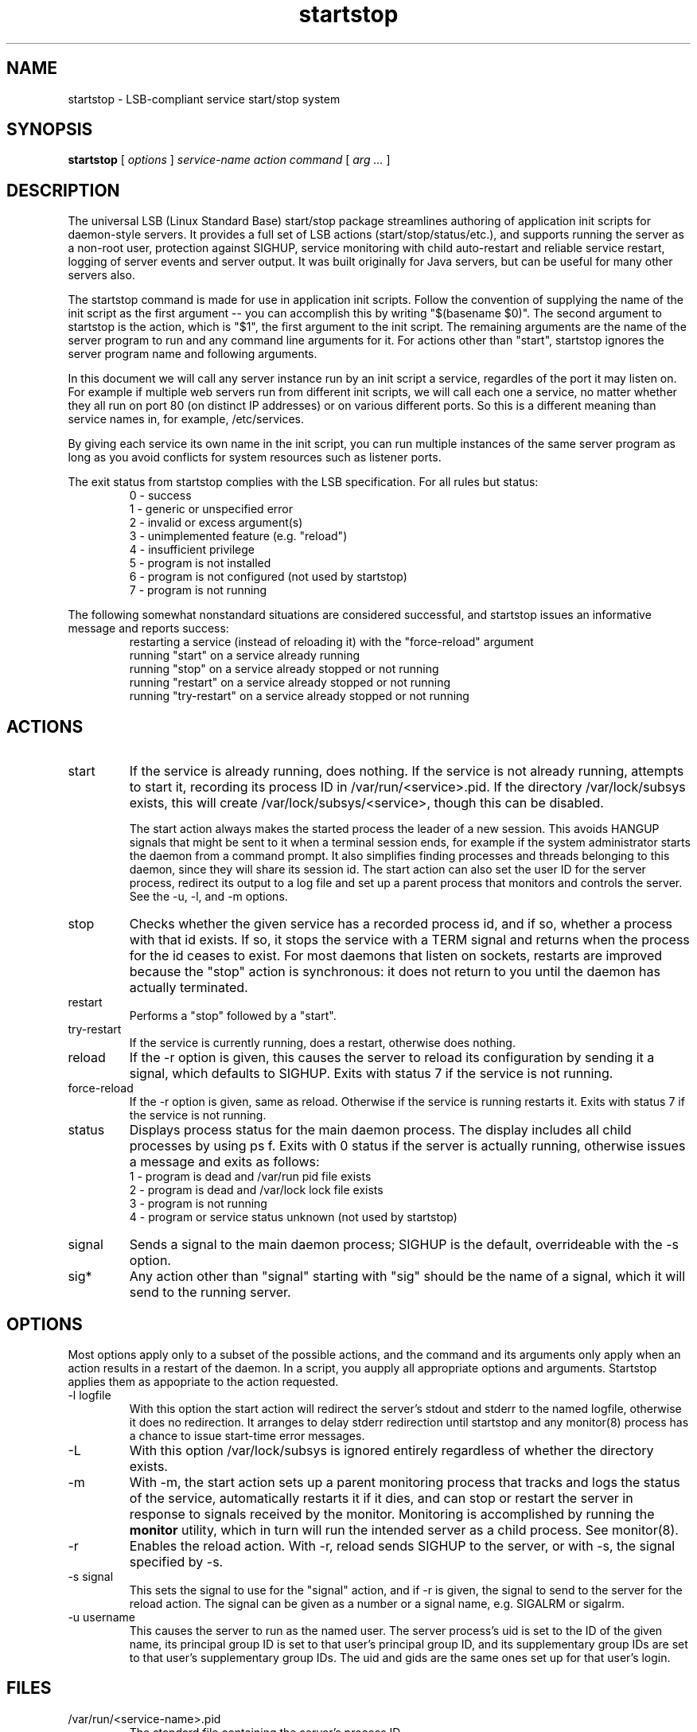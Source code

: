 .\"
.\" Man page for startstop
.\"
.\" Copyright (c) 2002,2004 Crispin Perdue
.\"
.\" You may distribute under the terms of the GNU General Public
.\" License
.\"
.\" cris@perdues.com
.\"
.TH startstop 8 "September 22, 2004"
.LO 1
.SH NAME
startstop \- LSB-compliant service start/stop system
.SH SYNOPSIS
.B startstop
.RI [ " options " ] " service-name action command " [ " arg ... " ]

.SH DESCRIPTION
The universal LSB (Linux Standard Base) start/stop package streamlines
authoring of application init scripts for daemon-style servers.  It
provides a full set of LSB actions (start/stop/status/etc.), and
supports running the server as a non-root user, protection against
SIGHUP, service monitoring with child auto-restart and reliable
service restart, logging of server events and server output.  It was
built originally for Java servers, but can be useful for many other
servers also.
.P
The startstop command is made for use in application init scripts. 
Follow the convention of supplying the name of the init script as the
first argument -- you can accomplish this by writing "$(basename $0)".
The second argument to startstop is the action, which is "$1", the
first argument to the init script.  The remaining arguments are the
name of the server program to run and any command line arguments for
it.  For actions other than "start", startstop ignores the server
program name and following arguments.
.P
In this document we will call any server instance run by an init script
a service, regardles of the port it may listen on.  For example if
multiple web servers run from different init scripts, we will call each
one a service, no matter whether they all run on port 80 (on distinct
IP addresses) or on various different ports.  So this is a different
meaning than service names in, for example, /etc/services.
.P
By giving each service its own name in the init script, you can run
multiple instances of the same server program as long as you avoid
conflicts for system resources such as listener ports.
.P
The exit status from startstop complies with the LSB specification.  For
all rules but status:
.RS
.nf
0 - success
1 - generic or unspecified error
2 - invalid or excess argument(s)
3 - unimplemented feature (e.g. "reload")
4 - insufficient privilege
5 - program is not installed
6 - program is not configured (not used by startstop)
7 - program is not running
.fi
.RE
.P
The following somewhat nonstandard situations are considered successful,
and startstop issues an informative message and reports success:
.RS
.nf
restarting a service (instead of reloading it) with the "force-reload" argument
running "start" on a service already running
running "stop" on a service already stopped or not running
running "restart" on a service already stopped or not running
running "try-restart" on a service already stopped or not running
.fi
.RE
.SH ACTIONS
.TP 
start
If the service is already running, does nothing.  If the service
is not already running, attempts to start it, recording its process ID
in /var/run/<service>.pid.  If the directory /var/lock/subsys exists,
this will create /var/lock/subsys/<service>, though this
can be disabled.
.IP
The start action always makes the started process the leader of a new
session. This avoids HANGUP signals that might be sent to it when a
terminal session ends, for example if the system administrator starts
the daemon from a command prompt. It also simplifies finding processes
and threads belonging to this daemon, since they will share its session
id.  The start action can also set the user ID for the server process,
redirect its output to a log file and set up a parent process that
monitors and controls the server.  See the -u, -l, and -m options.
.TP
stop
Checks whether the given service has a recorded process id, and if so,
whether a process with that id exists.  If so, it stops the service
with a TERM signal and returns when the process for the id ceases to
exist.  For most daemons that listen on sockets, restarts are improved
because the "stop" action is synchronous: it does not return to you
until the daemon has actually terminated.
.TP
restart
Performs a "stop" followed by a "start".
.TP
try-restart
If the service is currently running, does a restart, otherwise does
nothing.
.TP
reload
If the -r option is given, this causes the server to reload its
configuration by sending it a signal, which defaults to SIGHUP.  Exits
with status 7 if the service is not running.
.TP
force-reload
If the -r option is given, same as reload.  Otherwise if the service is
running restarts it.  Exits with status 7 if the service is not
running.
.TP
status
Displays process status for the main daemon process.  The display
includes all child processes by using ps f.  Exits with 0 status if the
server is actually running, otherwise issues a message and exits as
follows:
.RS
.nf
1 - program is dead and /var/run pid file exists
2 - program is dead and /var/lock lock file exists
3 - program is not running
4 - program or service status unknown (not used by startstop)
.fi
.RE
.TP
signal
Sends a signal to the main daemon process; SIGHUP is the default,
overrideable with the -s option.
.TP
sig*
Any action other than "signal" starting with "sig" should be the name of
a signal, which it will send to the running server.

.SH OPTIONS
.P
Most options apply only to a subset of the possible actions, and the
command and its arguments only apply when an action results in a restart
of the daemon.  In a script, you aupply all appropriate options and
arguments.  Startstop applies them as appopriate to the action requested.
.TP
-l logfile
With this option the start action will redirect the server's stdout
and stderr to the named logfile, otherwise it does no redirection.  It
arranges to delay stderr redirection until startstop and any
monitor(8) process has a chance to issue start-time error messages.
.TP
-L
With this option /var/lock/subsys is ignored entirely regardless of
whether the directory exists.
.TP
-m
With -m, the start action sets up a parent monitoring process that
tracks and logs the status of the service, automatically restarts it if
it dies, and can stop or restart the server in response to signals
received by the monitor.  Monitoring is accomplished by running the
.B monitor
utility, which in turn will run the intended server as a child process. 
See monitor(8).
.TP
-r
Enables the reload action.  With -r, reload sends SIGHUP to the server,
or with -s, the signal specified by -s.
.TP
-s signal
This sets the signal to use for the "signal" action, and if -r is given,
the signal to send to the server for the reload action.  The signal can
be given as a number or a signal name, e.g. SIGALRM or sigalrm.
.TP
-u username
This causes the server to run as the named user.  The server process's
uid is set to the ID of the given name, its principal group ID is set to
that user's principal group ID, and its supplementary group IDs are set
to that user's supplementary group IDs.  The uid and gids are the same
ones set up for that user's login.

.SH FILES
.TP
/var/run/<service-name>.pid
The standard file containing the server's process ID.
.TP
/var/lock/subsys/<service-name>
An additional file expected by some initscript frameworks.

.SH EXAMPLES

To start a Java server as "nobody", monitoring it and directing its
stdout and stderr to /var/log/jsplog: 

startstop -u nobody -l /var/log/jsplog -m "$(basename $0)" \\
  java com.my.MyServer

.SH "SEE ALSO"
setuser(8), monitor(8), http://refspecs.linuxfoundation.org/LSB_3.1.0/LSB-Core-generic/LSB-Core-generic/iniscrptact.html

.SH BUGS
Please report if found.

.SH AUTHOR
Crispin Perdue
